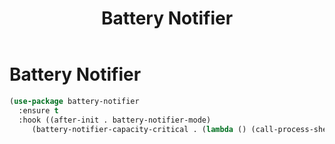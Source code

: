 #+TITLE: Battery Notifier
#+PROPERTY: header-args      :tangle "../config-elisp/battery-notifier.el"
* Battery Notifier
#+BEGIN_SRC emacs-lisp
(use-package battery-notifier
  :ensure t
  :hook ((after-init . battery-notifier-mode)
	 (battery-notifier-capacity-critical . (lambda () (call-process-shell-command "systemctl suspend")))))
#+END_SRC
